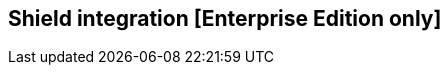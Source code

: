 [[shield_integration]]

== Shield integration [Enterprise Edition only]

ifeval::["{enterprise_enabled}" == "false"]
  NOTE: Documentation for Shield integration is available only in Kibi Enterprise Edition.
endif::[]

ifeval::["{enterprise_enabled}" == "true"]

=== Installation

For detailed instructions on Shield installation and configuration options,
please refer to the {shield-ref}[Shield product documentation]; it is recommended
to enable SSL on the Elasticsearch HTTP interface.

=== Integrating Shield with Kibi

==== Installation

For detailed instruction on how to configure Shield with Kibi you can refer
to the {shield-ref}kibana.html[Using Kibana with Shield] documentation; make
sure to set the correct index name when configuring privileges for the
`kibana4-server` user, which is `.kibi` by default.

endif::[]
